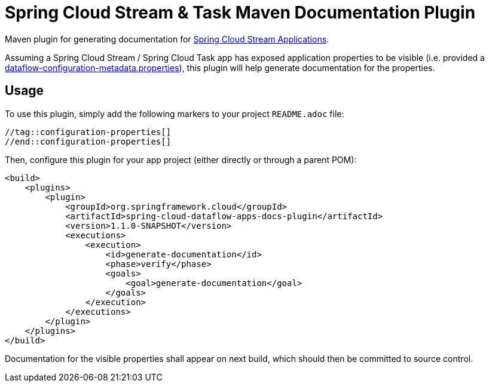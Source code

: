 = Spring Cloud Stream & Task Maven Documentation Plugin

Maven plugin for generating documentation for https://github.com/spring-cloud/stream-applications[Spring Cloud Stream Applications].

Assuming a Spring Cloud Stream / Spring Cloud Task app has exposed application properties to be visible (i.e. provided a https://dataflow.spring.io/docs/applications/application-metadata/#exposing-application-properties-for-data-flow[dataflow-configuration-metadata.properties]), this plugin will help generate documentation for the properties.

== Usage
To use this plugin, simply add the following markers to your project `README.adoc` file:
[source, properties]
----
//tag::configuration-properties[]
//end::configuration-properties[]
----
Then, configure this plugin for your app project (either directly or through a parent POM):
[source, xml]
----
<build>
    <plugins>
        <plugin>
            <groupId>org.springframework.cloud</groupId>
            <artifactId>spring-cloud-dataflow-apps-docs-plugin</artifactId>
            <version>1.1.0-SNAPSHOT</version>
            <executions>
                <execution>
                    <id>generate-documentation</id>
                    <phase>verify</phase>
                    <goals>
                        <goal>generate-documentation</goal>
                    </goals>
                </execution>
            </executions>
        </plugin>
    </plugins>
</build>
----
Documentation for the visible properties shall appear on next build, which should then be committed to source control.
